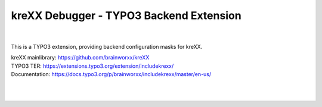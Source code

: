 ========================================
kreXX Debugger - TYPO3 Backend Extension
========================================

.. image:: https://travis-ci.com/brainworxx/kreXX-TYPO3-Extension.svg?branch=master
   :target: https://travis-ci.com/brainworxx/kreXX-TYPO3-Extension
.. image:: https://poser.pugx.org/brainworxx/includekrexx/v/stable
   :target: https://packagist.org/packages/brainworxx/includekrexx
.. image:: https://poser.pugx.org/brainworxx/includekrexx/license
   :target: https://packagist.org/packages/brainworxx/includekrexx

|
   
.. figure:: https://cloud.githubusercontent.com/assets/11192910/15507768/3a5c86b6-21cd-11e6-8309-614e3afbe63c.png
   :alt: kreXX logo


This is a TYPO3 extension, providing backend configuration masks for kreXX.

| kreXX mainlibrary: https://github.com/brainworxx/kreXX
| TYPO3 TER: https://extensions.typo3.org/extension/includekrexx/
| Documentation: https://docs.typo3.org/p/brainworxx/includekrexx/master/en-us/
|
|

.. figure:: https://user-images.githubusercontent.com/11192910/58368478-dfe22700-7eed-11e9-8bff-55b91dc1c279.png
